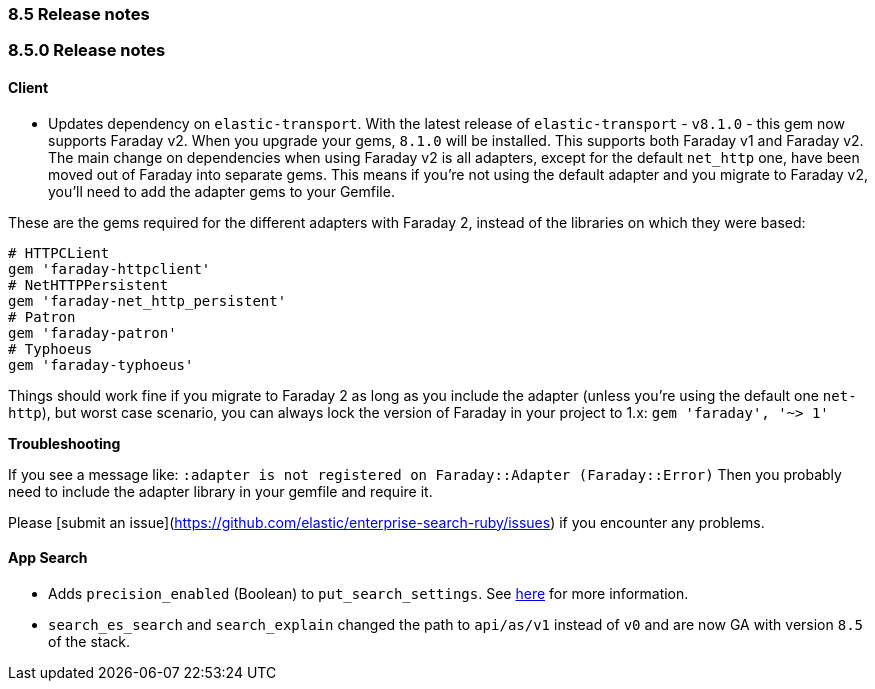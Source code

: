 [[release_notes_85]]
=== 8.5 Release notes

[discrete]
[[release_notes_850]]
=== 8.5.0 Release notes

==== Client
- Updates dependency on `elastic-transport`.  With the latest release of `elastic-transport` - `v8.1.0` - this gem now supports Faraday v2. When you upgrade your gems, `8.1.0` will be installed. This supports both Faraday v1 and Faraday v2. The main change on dependencies when using Faraday v2 is all adapters, except for the default `net_http` one, have been moved out of Faraday into separate gems. This means if you're not using the default adapter and you migrate to Faraday v2, you'll need to add the adapter gems to your Gemfile.

These are the gems required for the different adapters with Faraday 2, instead of the libraries on which they were based:

[source,rb]
----------------------------
# HTTPCLient
gem 'faraday-httpclient'
# NetHTTPPersistent
gem 'faraday-net_http_persistent'
# Patron
gem 'faraday-patron'
# Typhoeus
gem 'faraday-typhoeus'
----------------------------

Things should work fine if you migrate to Faraday 2 as long as you include the adapter (unless you're using the default one `net-http`), but worst case scenario, you can always lock the version of Faraday in your project to 1.x:
`gem 'faraday', '~> 1'`

*Troubleshooting*

If you see a message like:
`:adapter is not registered on Faraday::Adapter (Faraday::Error)`
Then you probably need to include the adapter library in your gemfile and require it.

Please [submit an issue](https://github.com/elastic/enterprise-search-ruby/issues) if you encounter any problems.

[discrete]
==== App Search

- Adds `precision_enabled` (Boolean) to `put_search_settings`. See https://www.elastic.co/guide/en/app-search/current/search-settings.html#search-settings-update[here] for more information.
- `search_es_search` and `search_explain` changed the path to `api/as/v1` instead of `v0` and are now GA with version `8.5` of the stack.
